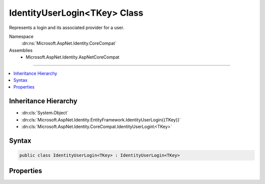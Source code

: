 

IdentityUserLogin<TKey> Class
=============================






Represents a login and its associated provider for a user.


Namespace
    :dn:ns:`Microsoft.AspNet.Identity.CoreCompat`
Assemblies
    * Microsoft.AspNet.Identity.AspNetCoreCompat

----

.. contents::
   :local:



Inheritance Hierarchy
---------------------


* :dn:cls:`System.Object`
* :dn:cls:`Microsoft.AspNet.Identity.EntityFramework.IdentityUserLogin{{TKey}}`
* :dn:cls:`Microsoft.AspNet.Identity.CoreCompat.IdentityUserLogin\<TKey>`








Syntax
------

.. code-block:: csharp

    public class IdentityUserLogin<TKey> : IdentityUserLogin<TKey>








.. dn:class:: Microsoft.AspNet.Identity.CoreCompat.IdentityUserLogin`1
    :hidden:

.. dn:class:: Microsoft.AspNet.Identity.CoreCompat.IdentityUserLogin<TKey>

Properties
----------

.. dn:class:: Microsoft.AspNet.Identity.CoreCompat.IdentityUserLogin<TKey>
    :noindex:
    :hidden:

    
    .. dn:property:: Microsoft.AspNet.Identity.CoreCompat.IdentityUserLogin<TKey>.ProviderDisplayName
    
        
    
        
        Gets or sets the friendly name used in a UI for this login.
    
        
        :rtype: System.String
    
        
        .. code-block:: csharp
    
            public virtual string ProviderDisplayName { get; set; }
    

